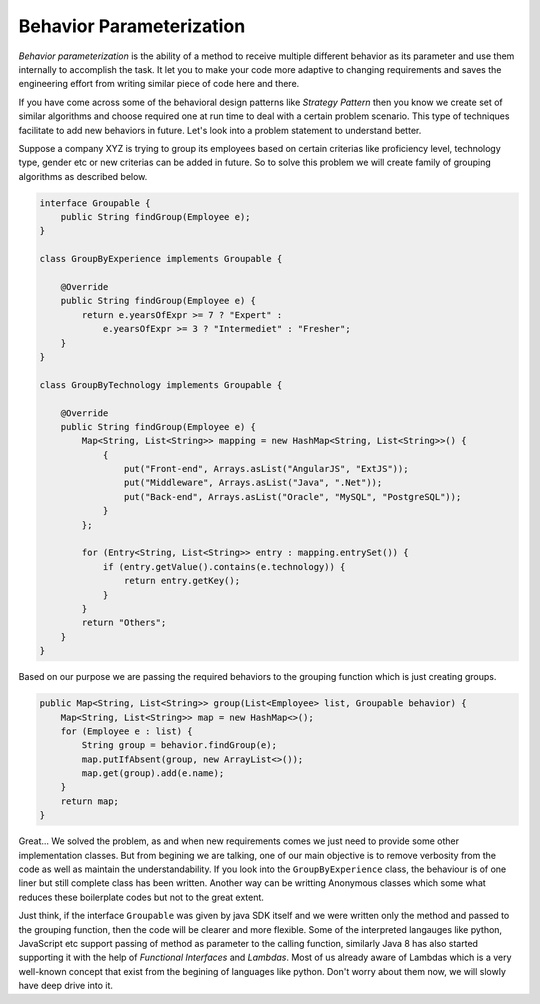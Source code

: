 Behavior Parameterization
==========================
`Behavior parameterization` is the ability of a method to receive multiple different behavior as its parameter and use them internally to accomplish the task. It let you to make your code more adaptive to changing requirements and saves the engineering effort from writing similar piece of code here and there. 

If you have come across some of the behavioral design patterns like *Strategy Pattern* then you know we create set of similar algorithms and choose required one at run time to deal with a certain problem scenario. This type of techniques facilitate to add new behaviors in future. Let's look into a problem statement to understand better.

Suppose a company XYZ is trying to group its employees based on certain criterias like proficiency level, technology type, gender etc or new criterias can be added in future. So to solve this problem we will create family of grouping algorithms as described below.

.. code:: java

    interface Groupable {
        public String findGroup(Employee e);
    }

    class GroupByExperience implements Groupable {
	
        @Override
        public String findGroup(Employee e) {
            return e.yearsOfExpr >= 7 ? "Expert" : 
                e.yearsOfExpr >= 3 ? "Intermediet" : "Fresher";
        }
    }

    class GroupByTechnology implements Groupable {

        @Override
        public String findGroup(Employee e) {
            Map<String, List<String>> mapping = new HashMap<String, List<String>>() {
                {
                    put("Front-end", Arrays.asList("AngularJS", "ExtJS"));
                    put("Middleware", Arrays.asList("Java", ".Net"));
                    put("Back-end", Arrays.asList("Oracle", "MySQL", "PostgreSQL"));
                }
            };

            for (Entry<String, List<String>> entry : mapping.entrySet()) {
                if (entry.getValue().contains(e.technology)) {
                    return entry.getKey();
                }
            }
            return "Others";
        }
    }

Based on our purpose we are passing the required behaviors to the grouping function which is just creating groups.
	
.. code:: java

    public Map<String, List<String>> group(List<Employee> list, Groupable behavior) {
        Map<String, List<String>> map = new HashMap<>();
        for (Employee e : list) {
            String group = behavior.findGroup(e);
            map.putIfAbsent(group, new ArrayList<>());
            map.get(group).add(e.name);
        }
        return map;
    }

Great... We solved the problem, as and when new requirements comes we just need to provide some other implementation classes. But from begining we are talking, one of our main objective is to remove verbosity from the code as well as maintain the understandability. If you look into the ``GroupByExperience`` class, the behaviour is of one liner but still complete class has been written. Another way can be writting Anonymous classes which some what reduces these boilerplate codes but not to the great extent.

Just think, if the interface ``Groupable`` was given by java SDK itself and we were written only the method and passed to the grouping function, then the code will be clearer and more flexible. Some of the interpreted langauges like python, JavaScript etc support passing of method as parameter to the calling function, similarly Java 8 has also started supporting it with the help of *Functional Interfaces* and *Lambdas*. Most of us already aware of Lambdas which is a very well-known concept that exist from the begining of languages like python. Don't worry about them now, we will slowly have deep drive into it. 